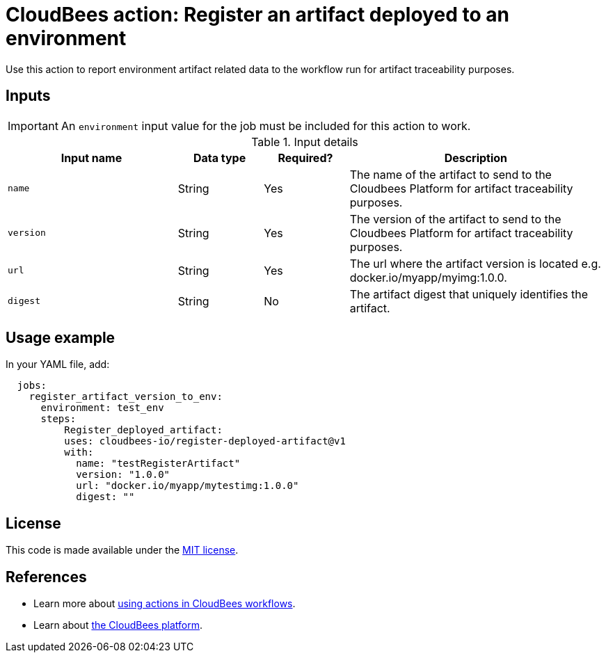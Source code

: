 
= CloudBees action: Register an artifact deployed to an environment

Use this action to report environment artifact related data to the workflow run for artifact traceability purposes.


== Inputs

IMPORTANT: An `environment` input value for the job must be included for this action to work.

[cols="2a,1a,1a,3a",options="header"]
.Input details
|===

| Input name
| Data type
| Required?
| Description

| `name`
| String
| Yes
| The name of the artifact to send to the Cloudbees Platform for artifact traceability purposes.

| `version`
| String
| Yes
| The version of the artifact to send to the Cloudbees Platform for artifact traceability purposes.

| `url`
| String
| Yes
| The url where the artifact version is located e.g. docker.io/myapp/myimg:1.0.0.

| `digest`
| String
| No
|The artifact digest that uniquely identifies the artifact.

|===

== Usage example

In your YAML file, add:

[source,yaml]
----
  jobs:
    register_artifact_version_to_env:
      environment: test_env
      steps:
          Register_deployed_artifact:
          uses: cloudbees-io/register-deployed-artifact@v1
          with:
            name: "testRegisterArtifact"
            version: "1.0.0"
            url: "docker.io/myapp/mytestimg:1.0.0"
            digest: ""

----

== License

This code is made available under the 
link:https://opensource.org/license/mit/[MIT license].

== References

* Learn more about link:https://docs.cloudbees.com/docs/cloudbees-saas-platform-actions/latest/[using actions in CloudBees workflows].
* Learn about link:https://docs.cloudbees.com/docs/cloudbees-saas-platform/latest/[the CloudBees platform].
